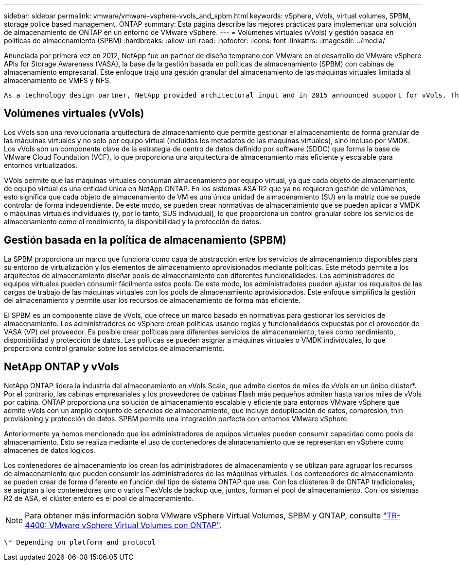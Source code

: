 ---
sidebar: sidebar 
permalink: vmware/vmware-vsphere-vvols_and_spbm.html 
keywords: vSphere, vVols, virtual volumes, SPBM, storage police based management, ONTAP 
summary: Esta página describe las mejores prácticas para implementar una solución de almacenamiento de ONTAP en un entorno de VMware vSphere. 
---
= Volúmenes virtuales (vVols) y gestión basada en políticas de almacenamiento (SPBM)
:hardbreaks:
:allow-uri-read: 
:nofooter: 
:icons: font
:linkattrs: 
:imagesdir: ../media/


[role="lead"]
Anunciada por primera vez en 2012, NetApp fue un partner de diseño temprano con VMware en el desarrollo de VMware vSphere APIs for Storage Awareness (VASA), la base de la gestión basada en políticas de almacenamiento (SPBM) con cabinas de almacenamiento empresarial. Este enfoque trajo una gestión granular del almacenamiento de las máquinas virtuales limitada al almacenamiento de VMFS y NFS.

 As a technology design partner, NetApp provided architectural input and in 2015 announced support for vVols. This new technology now enabled the automation of VM-granular and truly array-native storage provisioning through SPBM.


== Volúmenes virtuales (vVols)

Los vVols son una revolucionaria arquitectura de almacenamiento que permite gestionar el almacenamiento de forma granular de las máquinas virtuales y no solo por equipo virtual (incluidos los metadatos de las máquinas virtuales), sino incluso por VMDK. Los vVols son un componente clave de la estrategia de centro de datos definido por software (SDDC) que forma la base de VMware Cloud Foundation (VCF), lo que proporciona una arquitectura de almacenamiento más eficiente y escalable para entornos virtualizados.

VVols permite que las máquinas virtuales consuman almacenamiento por equipo virtual, ya que cada objeto de almacenamiento de equipo virtual es una entidad única en NetApp ONTAP. En los sistemas ASA R2 que ya no requieren gestión de volúmenes, esto significa que cada objeto de almacenamiento de VM es una única unidad de almacenamiento (SU) en la matriz que se puede controlar de forma independiente. De este modo, se pueden crear normativas de almacenamiento que se pueden aplicar a VMDK o máquinas virtuales individuales (y, por lo tanto, SUS indivudual), lo que proporciona un control granular sobre los servicios de almacenamiento como el rendimiento, la disponibilidad y la protección de datos.



== Gestión basada en la política de almacenamiento (SPBM)

La SPBM proporciona un marco que funciona como capa de abstracción entre los servicios de almacenamiento disponibles para su entorno de virtualización y los elementos de almacenamiento aprovisionados mediante políticas. Este método permite a los arquitectos de almacenamiento diseñar pools de almacenamiento con diferentes funcionalidades. Los administradores de equipos virtuales pueden consumir fácilmente estos pools. De este modo, los administradores pueden ajustar los requisitos de las cargas de trabajo de las máquinas virtuales con los pools de almacenamiento aprovisionados. Este enfoque simplifica la gestión del almacenamiento y permite usar los recursos de almacenamiento de forma más eficiente.

El SPBM es un componente clave de vVols, que ofrece un marco basado en normativas para gestionar los servicios de almacenamiento. Los administradores de vSphere crean políticas usando reglas y funcionalidades expuestas por el proveedor de VASA (VP) del proveedor. Es posible crear políticas para diferentes servicios de almacenamiento, tales como rendimiento, disponibilidad y protección de datos. Las políticas se pueden asignar a máquinas virtuales o VMDK individuales, lo que proporciona control granular sobre los servicios de almacenamiento.



== NetApp ONTAP y vVols

NetApp ONTAP lidera la industria del almacenamiento en vVols Scale, que admite cientos de miles de vVols en un único clúster*. Por el contrario, las cabinas empresariales y los proveedores de cabinas Flash más pequeños admiten hasta varios miles de vVols por cabina. ONTAP proporciona una solución de almacenamiento escalable y eficiente para entornos VMware vSphere que admite vVols con un amplio conjunto de servicios de almacenamiento, que incluye deduplicación de datos, compresión, thin provisioning y protección de datos. SPBM permite una integración perfecta con entornos VMware vSphere.

Anteriormente ya hemos mencionado que los administradores de equipos virtuales pueden consumir capacidad como pools de almacenamiento. Esto se realiza mediante el uso de contenedores de almacenamiento que se representan en vSphere como almacenes de datos lógicos.

Los contenedores de almacenamiento los crean los administradores de almacenamiento y se utilizan para agrupar los recursos de almacenamiento que pueden consumir los administradores de las máquinas virtuales. Los contenedores de almacenamiento se pueden crear de forma diferente en función del tipo de sistema ONTAP que use. Con los clústeres 9 de ONTAP tradicionales, se asignan a los contenedores uno o varios FlexVols de backup que, juntos, forman el pool de almacenamiento. Con los sistemas R2 de ASA, el clúster entero es el pool de almacenamiento.


NOTE: Para obtener más información sobre VMware vSphere Virtual Volumes, SPBM y ONTAP, consulte link:vmware-vvols-overview.html["TR-4400: VMware vSphere Virtual Volumes con ONTAP"^].

 \* Depending on platform and protocol